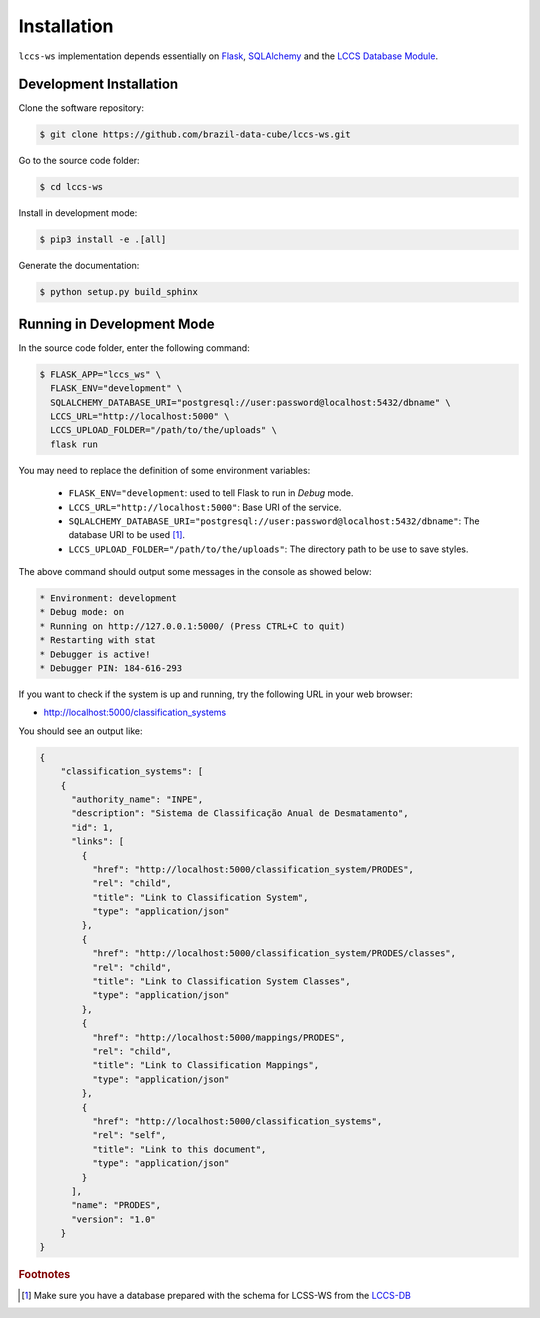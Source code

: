 ..
    This file is part of Land Cover Classification System Web Service.
    Copyright (C) 2020 INPE.

    Land Cover Classification System Web Service is free software; you can redistribute it and/or modify it
    under the terms of the MIT License; see LICENSE file for more details.

Installation
============

``lccs-ws`` implementation depends essentially on `Flask <https://palletsprojects.com/p/flask/>`_, `SQLAlchemy <https://www.sqlalchemy.org/>`_ and the `LCCS Database Module <https://github.com/brazil-data-cube/lccs-db>`_.


Development Installation
------------------------

Clone the software repository:

.. code-block:: shell

    $ git clone https://github.com/brazil-data-cube/lccs-ws.git


Go to the source code folder:

.. code-block:: shell

     $ cd lccs-ws


Install in development mode:

.. code-block:: shell

    $ pip3 install -e .[all]


Generate the documentation:

.. code-block:: shell

    $ python setup.py build_sphinx


Running in Development Mode
---------------------------

In the source code folder, enter the following command:

.. code-block:: shell

    $ FLASK_APP="lccs_ws" \
      FLASK_ENV="development" \
      SQLALCHEMY_DATABASE_URI="postgresql://user:password@localhost:5432/dbname" \
      LCCS_URL="http://localhost:5000" \
      LCCS_UPLOAD_FOLDER="/path/to/the/uploads" \
      flask run

You may need to replace the definition of some environment variables:

  - ``FLASK_ENV="development``: used to tell Flask to run in `Debug` mode.

  - ``LCCS_URL="http://localhost:5000"``: Base URI of the service.

  - ``SQLALCHEMY_DATABASE_URI="postgresql://user:password@localhost:5432/dbname"``: The database URI to be used [#f1]_.

  - ``LCCS_UPLOAD_FOLDER="/path/to/the/uploads"``: The directory path to be use to save styles.

The above command should output some messages in the console as showed below:

.. code-block:: shell

     * Environment: development
     * Debug mode: on
     * Running on http://127.0.0.1:5000/ (Press CTRL+C to quit)
     * Restarting with stat
     * Debugger is active!
     * Debugger PIN: 184-616-293


If you want to check if the system is up and running, try the following URL in your web browser:

* http://localhost:5000/classification_systems

You should see an output like:

.. code-block:: js

    {
        "classification_systems": [
        {
          "authority_name": "INPE",
          "description": "Sistema de Classificação Anual de Desmatamento",
          "id": 1,
          "links": [
            {
              "href": "http://localhost:5000/classification_system/PRODES",
              "rel": "child",
              "title": "Link to Classification System",
              "type": "application/json"
            },
            {
              "href": "http://localhost:5000/classification_system/PRODES/classes",
              "rel": "child",
              "title": "Link to Classification System Classes",
              "type": "application/json"
            },
            {
              "href": "http://localhost:5000/mappings/PRODES",
              "rel": "child",
              "title": "Link to Classification Mappings",
              "type": "application/json"
            },
            {
              "href": "http://localhost:5000/classification_systems",
              "rel": "self",
              "title": "Link to this document",
              "type": "application/json"
            }
          ],
          "name": "PRODES",
          "version": "1.0"
        }
    }


.. rubric:: Footnotes

.. [#f1] Make sure you have a database prepared with the schema for LCSS-WS from the `LCCS-DB <https://github.com/brazil-data-cube/lccs-db>`_
